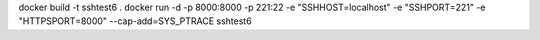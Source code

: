 
docker build -t sshtest6 .
docker run -d -p 8000:8000 -p 221:22 -e "SSHHOST=localhost" -e "SSHPORT=221" -e "HTTPSPORT=8000" --cap-add=SYS_PTRACE sshtest6